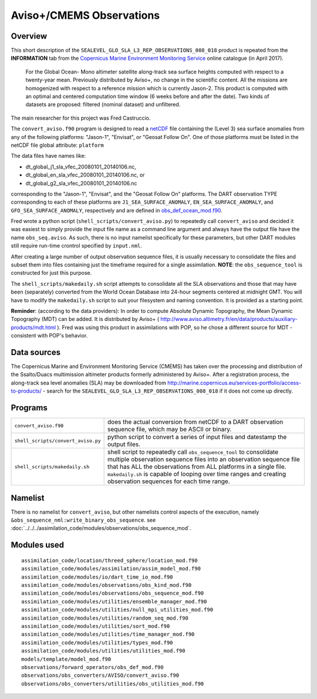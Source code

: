 Aviso+/CMEMS Observations
=========================

Overview
--------

This short description of the ``SEALEVEL_GLO_SLA_L3_REP_OBSERVATIONS_008_018`` product is repeated from the
**INFORMATION** tab from the `Copernicus Marine Environment Monitoring
Service <http://marine.copernicus.eu/about-us/about-your-copernicus-marine-service/>`__ online catalogue (in April
2017).

   For the Global Ocean- Mono altimeter satellite along-track sea surface heights computed with respect to a twenty-year
   mean. Previously distributed by Aviso+, no change in the scientific content. All the missions are homogenized with
   respect to a reference mission which is currently Jason-2. This product is computed with an optimal and centered
   computation time window (6 weeks before and after the date). Two kinds of datasets are proposed: filtered (nominal
   dataset) and unfiltered.

The main researcher for this project was Fred Castruccio.

The ``convert_aviso.f90`` program is designed to read a `netCDF <http://www.unidata.ucar.edu/software/netcdf>`__ file
containing the (Level 3) sea surface anomalies from any of the following platforms: "Jason-1", "Envisat", or
"Geosat Follow On". One of those platforms must be listed in the netCDF file global attribute: ``platform``

The data files have names like:

- dt_global_j1_sla_vfec_20080101_20140106.nc,
- dt_global_en_sla_vfec_20080101_20140106.nc, or
- dt_global_g2_sla_vfec_20080101_20140106.nc

corresponding to the "Jason-1", "Envisat", and the "Geosat Follow On" platforms.
The DART observation TYPE corresponding to each of these platforms are ``J1_SEA_SURFACE_ANOMALY``,
``EN_SEA_SURFACE_ANOMALY``, and ``GFO_SEA_SURFACE_ANOMALY``, respectively and are defined in
`obs_def_ocean_mod.f90 <../../forward_operators/obs_def_ocean_mod.html>`__.

Fred wrote a python script (``shell_scripts/convert_aviso.py``) to repeatedly call ``convert_aviso`` and decided it
was easiest to simply provide the input file name as a command line argument and always have the output file have the
name ``obs_seq.aviso``. As such, there is no input namelist specifically for these parameters, but other DART modules
still require run-time crontrol specified by ``input.nml``.

After creating a large number of output observation sequence files, it is usually necessary to consolidate the files
and subset them into files containing just the timeframe required for a single assimilation. **NOTE**: the
``obs_sequence_tool`` is constructed for just this purpose.

The ``shell_scripts/makedaily.sh`` script attempts to consolidate all the SLA observations and those that may have
been (separately) converted from the World Ocean Database into 24-hour segments centered at midnight GMT. You will
have to modify the ``makedaily.sh`` script to suit your filesystem and naming convention. It is provided as a starting
point.

**Reminder**: (according to the data providers): In order to compute Absolute Dynamic Topography, the Mean Dynamic
Topography (MDT) can be added. It is distributed by Aviso+ (
http://www.aviso.altimetry.fr/en/data/products/auxiliary-products/mdt.html ). Fred was using this product in
assimilations with POP, so he chose a different source for MDT - consistent with POP's behavior.

Data sources
------------

The Copernicus Marine and Environment Monitoring Service (CMEMS) has taken over the processing and distribution of the
Ssalto/Duacs multimission altimeter products formerly administered by Aviso+. After a registration process, the
along-track sea level anomalies (SLA) may be downloaded from
`http://marine.copernicus.eu/services-portfolio/access-to-products/ <http://marine.copernicus.eu/services-portfolio/access-to-products/?option=com_csw&view=details&product_id=SEALEVEL_GLO_SLA_L3_REP_OBSERVATIONS_008_018>`__
- search for the ``SEALEVEL_GLO_SLA_L3_REP_OBSERVATIONS_008_018`` if it does not come up directly.

Programs
--------

+------------------------------------+--------------------------------------------------------------------------------+
| ``convert_aviso.f90``              | does the actual conversion from netCDF to a DART observation sequence file,    |
|                                    | which may be ASCII or binary.                                                  |
+------------------------------------+--------------------------------------------------------------------------------+
| ``shell_scripts/convert_aviso.py`` | python script to convert a series of input files and datestamp the output      |
|                                    | files.                                                                         |
+------------------------------------+--------------------------------------------------------------------------------+
| ``shell_scripts/makedaily.sh``     | shell script to repeatedly call ``obs_sequence_tool`` to consolidate multiple  |
|                                    | observation sequence files into an observation sequence file that has ALL the  |
|                                    | observations from ALL platforms in a single file. ``makedaily.sh`` is capable  |
|                                    | of looping over time ranges and creating observation sequences for each time   |
|                                    | range.                                                                         |
+------------------------------------+--------------------------------------------------------------------------------+

Namelist
--------

There is no namelist for ``convert_aviso``, but other namelists control aspects of the execution, namely
``&obs_sequence_nml:write_binary_obs_sequence``. see
:doc:`../../../assimilation_code/modules/observations/obs_sequence_mod`.

Modules used
------------

::

   assimilation_code/location/threed_sphere/location_mod.f90
   assimilation_code/modules/assimilation/assim_model_mod.f90
   assimilation_code/modules/io/dart_time_io_mod.f90
   assimilation_code/modules/observations/obs_kind_mod.f90
   assimilation_code/modules/observations/obs_sequence_mod.f90
   assimilation_code/modules/utilities/ensemble_manager_mod.f90
   assimilation_code/modules/utilities/null_mpi_utilities_mod.f90
   assimilation_code/modules/utilities/random_seq_mod.f90
   assimilation_code/modules/utilities/sort_mod.f90
   assimilation_code/modules/utilities/time_manager_mod.f90
   assimilation_code/modules/utilities/types_mod.f90
   assimilation_code/modules/utilities/utilities_mod.f90
   models/template/model_mod.f90
   observations/forward_operators/obs_def_mod.f90
   observations/obs_converters/AVISO/convert_aviso.f90
   observations/obs_converters/utilities/obs_utilities_mod.f90
